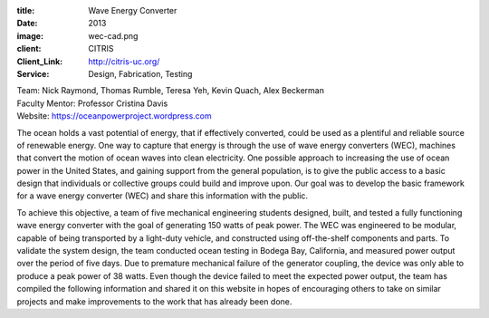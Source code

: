 :title: Wave Energy Converter
:date: 2013
:image: wec-cad.png
:client: CITRIS
:Client_Link: http://citris-uc.org/
:Service: Design, Fabrication, Testing

| Team: Nick Raymond, Thomas Rumble, Teresa Yeh, Kevin Quach, Alex Beckerman
| Faculty Mentor: Professor Cristina Davis
| Website: https://oceanpowerproject.wordpress.com

The ocean holds a vast potential of energy, that if effectively converted,
could be used as a plentiful and reliable source of renewable energy. One way
to capture that energy is through the use of wave energy converters (WEC),
machines that convert the motion of ocean waves into clean electricity. One
possible approach to increasing the use of ocean power in the United States,
and gaining support from the general population, is to give the public access
to a basic design that individuals or collective groups could build and improve
upon. Our goal was to develop the basic framework for a wave energy converter
(WEC) and share this information with the public.

.. image:: {filename}/images/wave-energy-buoy-construction.jpg

To achieve this objective, a team of five mechanical engineering students
designed, built, and tested a fully functioning wave energy converter with the
goal of generating 150 watts of peak power. The WEC was engineered to be
modular, capable of being transported by a light-duty vehicle, and constructed
using off-the-shelf components and parts. To validate the system design, the
team conducted ocean testing in Bodega Bay, California, and measured power
output over the period of five days. Due to premature mechanical failure of the
generator coupling, the device was only able to produce a peak power of 38
watts. Even though the device failed to meet the expected power output, the
team has compiled the following information and shared it on this website in
hopes of encouraging others to take on similar projects and make improvements
to the work that has already been done.
